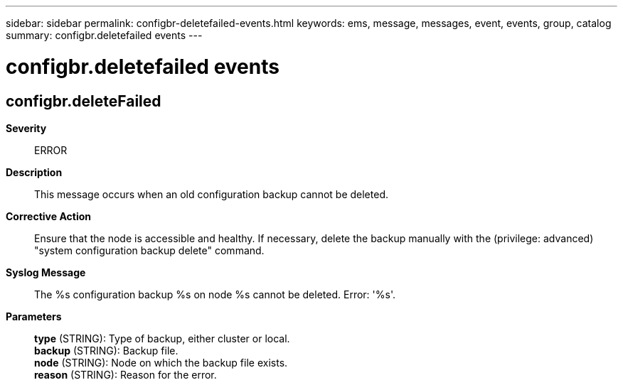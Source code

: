 ---
sidebar: sidebar
permalink: configbr-deletefailed-events.html
keywords: ems, message, messages, event, events, group, catalog
summary: configbr.deletefailed events
---

= configbr.deletefailed events
:toclevels: 1
:hardbreaks:
:nofooter:
:icons: font
:linkattrs:
:imagesdir: ./media/

== configbr.deleteFailed
*Severity*::
ERROR
*Description*::
This message occurs when an old configuration backup cannot be deleted.
*Corrective Action*::
Ensure that the node is accessible and healthy. If necessary, delete the backup manually with the (privilege: advanced) "system configuration backup delete" command.
*Syslog Message*::
The %s configuration backup %s on node %s cannot be deleted. Error: '%s'.
*Parameters*::
*type* (STRING): Type of backup, either cluster or local.
*backup* (STRING): Backup file.
*node* (STRING): Node on which the backup file exists.
*reason* (STRING): Reason for the error.
